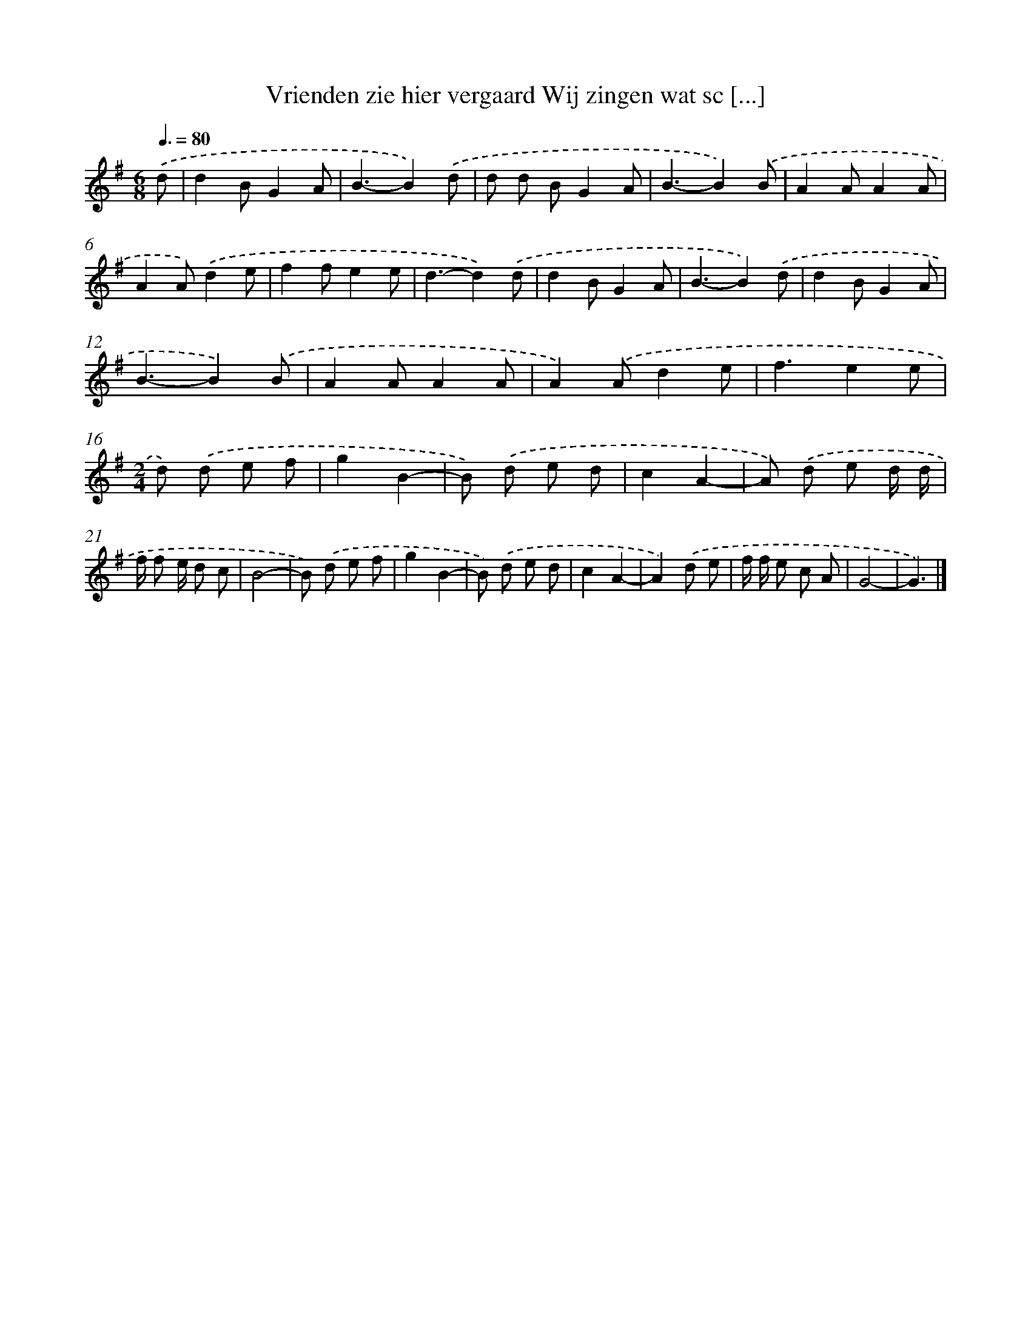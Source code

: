 X: 4332
T: Vrienden zie hier vergaard Wij zingen wat sc [...]
%%abc-version 2.0
%%abcx-abcm2ps-target-version 5.9.1 (29 Sep 2008)
%%abc-creator hum2abc beta
%%abcx-conversion-date 2018/11/01 14:36:08
%%humdrum-veritas 615061367
%%humdrum-veritas-data 2775303794
%%continueall 1
%%barnumbers 0
L: 1/8
M: 6/8
Q: 3/8=80
K: G clef=treble
.('d [I:setbarnb 1]|
d2BG2A |
B3-B2).('d |
d d BG2A |
B3-B2).('B |
A2AA2A |
A2A).('d2e |
f2fe2e |
d3-d2).('d |
d2BG2A |
B3-B2).('d |
d2BG2A |
B3-B2).('B |
A2AA2A |
A2).('Ad2e |
f3e2e |
[M:2/4]d) .('d e f |
g2B2- |
B) .('d e d |
c2A2- |
A) .('d e d/ d/ |
f/ f e/ d c |
B4- |
B) .('d e f |
g2B2- |
B) .('d e d |
c2A2- |
A2).('d e |
f/ f/ e c A |
G4- |
G3) |]
